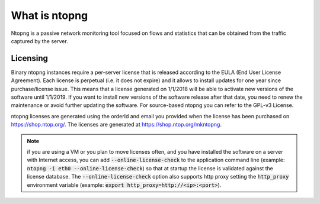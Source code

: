 What is ntopng
##############

Ntopng is a passive network monitoring tool focused on flows and statistics that can be obtained from the traffic captured by the server.

Licensing
---------
Binary ntopng instances require a per-server license that is released according to the EULA (End User License Agreement). Each license is perpetual (i.e. it does not expire) and it allows to install updates for one year since purchase/license issue. This means that a license generated on 1/1/2018 will be able to activate new versions of the software until 1/1/2019. If you want to install new versions of the software release after that date, you need to renew the maintenance or avoid further updating the software. For source-based ntopng you can refer to the GPL-v3 License.

ntopng licenses are generated using the orderId and email you provided when the license has been purchased on https://shop.ntop.org/. The licenses are generated at https://shop.ntop.org/mkntopng.

.. note::

   if you are using a VM or you plan to move licenses often, and you have installed the software on a server with Internet access, you can add :code:`--online-license-check` to the application command line (example: :code:`ntopng -i eth0 --online-license-check`) so that at startup the license is validated against the license database. The :code:`--online-license-check` option also supports http proxy setting the :code:`http_proxy` environment variable (example: :code:`export http_proxy=http://<ip>:<port>`).
